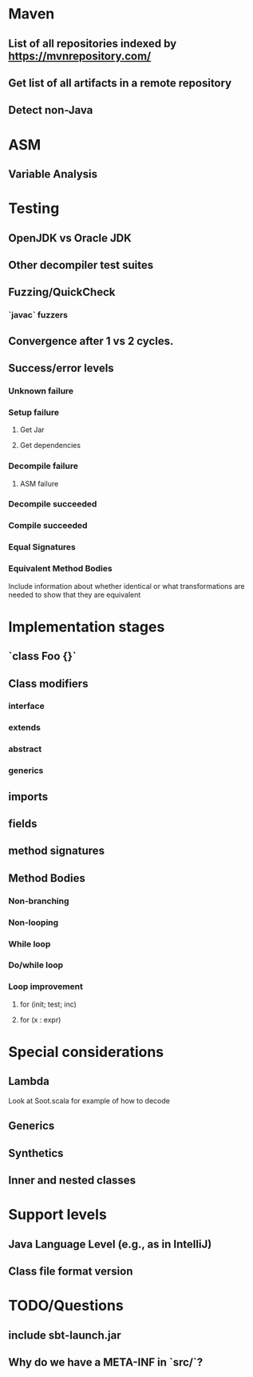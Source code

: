 * Maven
** List of all repositories indexed by https://mvnrepository.com/
** Get list of all artifacts in a remote repository
** Detect non-Java

* ASM
** Variable Analysis

* Testing
** OpenJDK vs Oracle JDK
** Other decompiler test suites
** Fuzzing/QuickCheck
*** `javac` fuzzers
** Convergence after 1 vs 2 cycles.

** Success/error levels
*** Unknown failure
*** Setup failure
**** Get Jar
**** Get dependencies
*** Decompile failure
**** ASM failure
*** Decompile succeeded
*** Compile succeeded
*** Equal Signatures
*** Equivalent Method Bodies
    Include information about whether identical or what transformations are
    needed to show that they are equivalent

* Implementation stages
** `class Foo {}`
** Class modifiers
*** interface
*** extends
*** abstract
*** generics
** imports
** fields
** method signatures
** Method Bodies
*** Non-branching
*** Non-looping
*** While loop
*** Do/while loop
*** Loop improvement
**** for (init; test; inc)
**** for (x : expr)

* Special considerations
** Lambda
   Look at Soot.scala for example of how to decode
** Generics
** Synthetics
** Inner and nested classes

* Support levels
** Java Language Level (e.g., as in IntelliJ)
** Class file format version

* TODO/Questions
** include sbt-launch.jar
** Why do we have a META-INF in `src/`?
